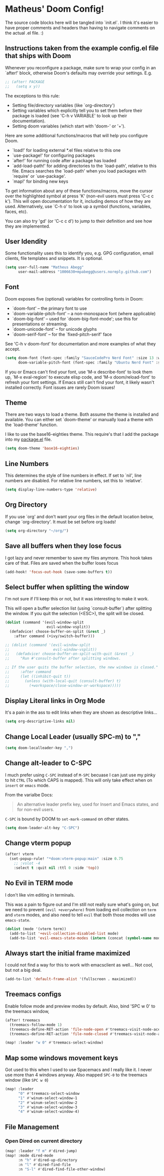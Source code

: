 * Matheus' Doom Config!
The source code blocks here will be tangled into `init.el`. I think it's easier to have proper comments and headers than having to navigate comments on the actual .el file. :)


** Instructions taken from the example config.el file that ships with Doom
 Whenever you reconfigure a package, make sure to wrap your config in an `after!' block, otherwise Doom's defaults may override your settings.
 E.g.
#+begin_src emacs-lisp :tangle no
;; (after! PACKAGE
;;   (setq x y))
#+end_src

 The exceptions to this rule:

   - Setting file/directory variables (like `org-directory')
   - Setting variables which explicitly tell you to set them before their
     package is loaded (see 'C-h v VARIABLE' to look up their documentation).
   - Setting doom variables (which start with 'doom-' or '+').

 Here are some additional functions/macros that will help you configure Doom.

 - `load!' for loading external *.el files relative to this one
 - `use-package!' for configuring packages
 - `after!' for running code after a package has loaded
 - `add-load-path!' for adding directories to the `load-path', relative to this file. Emacs searches the `load-path' when you load packages with `require' or `use-package'.
 - `map!' for binding new keys

 To get information about any of these functions/macros, move the cursor over the highlighted symbol at press 'K' (non-evil users must press 'C-c c k').
 This will open documentation for it, including demos of how they are used.
 Alternatively, use `C-h o' to look up a symbol (functions, variables, faces, etc).

 You can also try 'gd' (or 'C-c c d') to jump to their definition and see how they are implemented.

** User Idendity
 Some functionality uses this to identify you, e.g. GPG configuration, email clients, file templates and snippets. It is optional.

#+begin_src emacs-lisp
(setq user-full-name "Matheus Abegg"
      user-mail-address "1006630+mpabegg@users.noreply.github.com")
#+end_src


** Font

 Doom exposes five (optional) variables for controlling fonts in Doom:

 - `doom-font' -- the primary font to use
 - `doom-variable-pitch-font' -- a non-monospace font (where applicable)
 - `doom-big-font' -- used for `doom-big-font-mode'; use this for presentations or streaming.
 - `doom-unicode-font' -- for unicode glyphs
 - `doom-serif-font' -- for the `fixed-pitch-serif' face

 See 'C-h v doom-font' for documentation and more examples of what they accept.

#+begin_src emacs-lisp
(setq doom-font (font-spec :family "SauceCodePro Nerd Font" :size 13 :weight 'semi-bold)
      doom-variable-pitch-font (font-spec :family "Ubuntu Nerd Font" :size 13))
#+end_src


 If you or Emacs can't find your font, use 'M-x describe-font' to look them up, `M-x eval-region' to execute elisp code, and 'M-x doom/reload-font' to refresh your font settings. If Emacs still can't find your font, it likely wasn't installed correctly. Font issues are rarely Doom issues!

** Theme

 There are two ways to load a theme. Both assume the theme is installed and available. You can either set `doom-theme' or manually load a theme with the `load-theme' function.

 I like to use the base16-eighties theme. This require's that I add the package into my [[./packages.el][package.el]] file.

 #+begin_src emacs-lisp
(setq doom-theme 'base16-eighties)
 #+end_src

** Line Numbers

 This determines the style of line numbers in effect.
 If set to `nil', line numbers are disabled. For relative line numbers, set this to `relative'.

 #+begin_src emacs-lisp
(setq display-line-numbers-type 'relative)
 #+end_src

** Org Directory

 If you use `org' and don't want your org files in the default location below, change `org-directory'.
 It must be set before org loads!
 #+begin_src emacs-lisp
(setq org-directory "~/org/")
 #+end_src

** Save all buffers when they lose focus

I got lazy and never remember to save my files anymore. This hook takes care of that.
Files are saved when the buffer loses focus

#+begin_src emacs-lisp
(add-hook! 'focus-out-hook (save-some-buffers t))
#+end_src

** Select buffer when splitting the window

I'm not sure if I'll keep this or not, but it was interesting to make it work.

This will open a buffer selection list (using `consult-buffer`) after splitting the window. If you quit the selection (<ESC>), the split will be closed.

#+begin_src emacs-lisp
(dolist (command '(evil-window-split
                   evil-window-vsplit))
  (defadvice! choose-buffer-on-split (&rest _)
    :after command (+ivy/switch-buffer)))

;; (dolist (command '(evil-window-split
;;                    evil-window-vsplit))
;;   (defadvice! choose-buffer-on-split-with-quit (&rest _)
;;     "Run #'consult-buffer after splitting windows.

;; If the user quits the buffer selection, the new windows is closed."
;;     :after command
;;     (let ((inhibit-quit t))
;;       (unless (with-local-quit (consult-buffer) t)
;;         (+workspace/close-window-or-workspace)))))
#+end_src


** Display Literal links in Org Mode
It's a pain in the ass to edit links when they are shown as descriptive links...
#+begin_src emacs-lisp
(setq org-descriptive-links nil)
#+end_src

** Change Local Leader (usually SPC-m) to ","

#+begin_src emacs-lisp
(setq doom-localleader-key ",")
#+end_src

** Change alt-leader to C-SPC
I much prefer using ~C-SPC~ instead of ~M-SPC~ becuase I can just use my pinky to hit ~CTRL~ (To which CAPS is mapped).
This will only take effect when on ~insert~ or ~emacs~ mode.

From the varialbe Docs:
#+begin_quote
An alternative leader prefix key, used for Insert and Emacs states, and for
non-evil users.
#+end_quote

~C-SPC~ is bound by DOOM to ~set-mark-command~ on other states.

#+begin_src emacs-lisp
(setq doom-leader-alt-key "C-SPC")
#+end_src

** Change vterm popup

#+begin_src emacs-lisp
(after! vterm
  (set-popup-rule! "*doom:vterm-popup:main" :size 0.75
    ;; :vslot -4
    :select t :quit nil :ttl 0 :side 'top))
#+end_src

** No Evil in TERM mode

I don't like vim editing in terminals.

This was a pain to figure out and I'm still not really sure what's going on, but we need to prevent ~(evil +everywhere)~ from loading evil collection on ~term~ and ~vterm~ modes, and also need to tell ~evil~ that both those modes will use ~emacs-state~.

#+begin_src emacs-lisp
(dolist (mode '(vterm term))
  (add-to-list '+evil-collection-disabled-list mode)
  (add-to-list 'evil-emacs-state-modes (intern (concat (symbol-name mode) "-mode"))))
#+end_src


** Always start the initial frame maximized
I could not find a way for this to work with emacsclient as well...
Not cool, but not a big deal.

#+begin_src emacs-lisp
(add-to-list 'default-frame-alist '(fullscreen . maximized))
#+end_src

** Treemacs configs
 Enable follow mode and preview modes by default.
 Also, bind 'SPC w 0' to the treemacs window,

 #+begin_src emacs-lisp
(after! treemacs
  (treemacs-follow-mode 1)
  (treemacs-define-RET-action 'file-node-open #'treemacs-visit-node-ace)
  (treemacs-define-RET-action 'file-node-closed #'treemacs-visit-node-ace))

(map! :leader "w 0" #'treemacs-select-window)
 #+end_src

** Map some windows movement keys
Got used to this when I used to use Spacemacs and I really like it. I never use more than 4 windows anyway.
Also mapped ~SPC-0~ to the treemacs window (like ~SPC w 0~)
#+begin_src emacs-lisp
(map! :leader
      "0" #'treemacs-select-window
      "1" #'winum-select-window-1
      "2" #'winum-select-window-2
      "3" #'winum-select-window-3
      "4" #'winum-select-window-4)
#+end_src

** File Management
*** Open Dired on current directory
#+begin_src emacs-lisp
(map! :leader "f m" #'dired-jump)
(map! :mode dired-mode
      :n "h" #'dired-up-directory
      :n "l" #'dired-find-file
      :n "S-l" #'dired-find-file-other-window)
#+end_src
